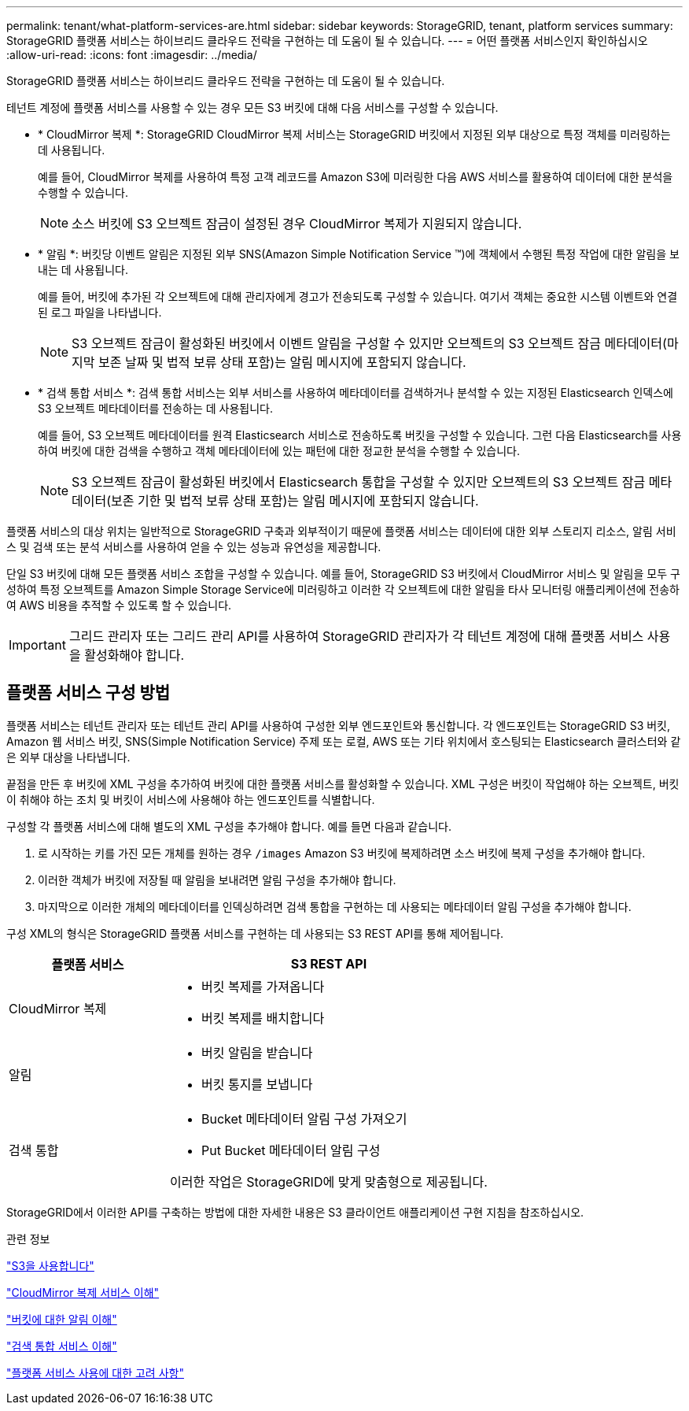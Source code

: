 ---
permalink: tenant/what-platform-services-are.html 
sidebar: sidebar 
keywords: StorageGRID, tenant, platform services 
summary: StorageGRID 플랫폼 서비스는 하이브리드 클라우드 전략을 구현하는 데 도움이 될 수 있습니다. 
---
= 어떤 플랫폼 서비스인지 확인하십시오
:allow-uri-read: 
:icons: font
:imagesdir: ../media/


[role="lead"]
StorageGRID 플랫폼 서비스는 하이브리드 클라우드 전략을 구현하는 데 도움이 될 수 있습니다.

테넌트 계정에 플랫폼 서비스를 사용할 수 있는 경우 모든 S3 버킷에 대해 다음 서비스를 구성할 수 있습니다.

* * CloudMirror 복제 *: StorageGRID CloudMirror 복제 서비스는 StorageGRID 버킷에서 지정된 외부 대상으로 특정 객체를 미러링하는 데 사용됩니다.
+
예를 들어, CloudMirror 복제를 사용하여 특정 고객 레코드를 Amazon S3에 미러링한 다음 AWS 서비스를 활용하여 데이터에 대한 분석을 수행할 수 있습니다.

+

NOTE: 소스 버킷에 S3 오브젝트 잠금이 설정된 경우 CloudMirror 복제가 지원되지 않습니다.

* * 알림 *: 버킷당 이벤트 알림은 지정된 외부 SNS(Amazon Simple Notification Service ™)에 객체에서 수행된 특정 작업에 대한 알림을 보내는 데 사용됩니다.
+
예를 들어, 버킷에 추가된 각 오브젝트에 대해 관리자에게 경고가 전송되도록 구성할 수 있습니다. 여기서 객체는 중요한 시스템 이벤트와 연결된 로그 파일을 나타냅니다.

+

NOTE: S3 오브젝트 잠금이 활성화된 버킷에서 이벤트 알림을 구성할 수 있지만 오브젝트의 S3 오브젝트 잠금 메타데이터(마지막 보존 날짜 및 법적 보류 상태 포함)는 알림 메시지에 포함되지 않습니다.

* * 검색 통합 서비스 *: 검색 통합 서비스는 외부 서비스를 사용하여 메타데이터를 검색하거나 분석할 수 있는 지정된 Elasticsearch 인덱스에 S3 오브젝트 메타데이터를 전송하는 데 사용됩니다.
+
예를 들어, S3 오브젝트 메타데이터를 원격 Elasticsearch 서비스로 전송하도록 버킷을 구성할 수 있습니다. 그런 다음 Elasticsearch를 사용하여 버킷에 대한 검색을 수행하고 객체 메타데이터에 있는 패턴에 대한 정교한 분석을 수행할 수 있습니다.

+

NOTE: S3 오브젝트 잠금이 활성화된 버킷에서 Elasticsearch 통합을 구성할 수 있지만 오브젝트의 S3 오브젝트 잠금 메타데이터(보존 기한 및 법적 보류 상태 포함)는 알림 메시지에 포함되지 않습니다.



플랫폼 서비스의 대상 위치는 일반적으로 StorageGRID 구축과 외부적이기 때문에 플랫폼 서비스는 데이터에 대한 외부 스토리지 리소스, 알림 서비스 및 검색 또는 분석 서비스를 사용하여 얻을 수 있는 성능과 유연성을 제공합니다.

단일 S3 버킷에 대해 모든 플랫폼 서비스 조합을 구성할 수 있습니다. 예를 들어, StorageGRID S3 버킷에서 CloudMirror 서비스 및 알림을 모두 구성하여 특정 오브젝트를 Amazon Simple Storage Service에 미러링하고 이러한 각 오브젝트에 대한 알림을 타사 모니터링 애플리케이션에 전송하여 AWS 비용을 추적할 수 있도록 할 수 있습니다.


IMPORTANT: 그리드 관리자 또는 그리드 관리 API를 사용하여 StorageGRID 관리자가 각 테넌트 계정에 대해 플랫폼 서비스 사용을 활성화해야 합니다.



== 플랫폼 서비스 구성 방법

플랫폼 서비스는 테넌트 관리자 또는 테넌트 관리 API를 사용하여 구성한 외부 엔드포인트와 통신합니다. 각 엔드포인트는 StorageGRID S3 버킷, Amazon 웹 서비스 버킷, SNS(Simple Notification Service) 주제 또는 로컬, AWS 또는 기타 위치에서 호스팅되는 Elasticsearch 클러스터와 같은 외부 대상을 나타냅니다.

끝점을 만든 후 버킷에 XML 구성을 추가하여 버킷에 대한 플랫폼 서비스를 활성화할 수 있습니다. XML 구성은 버킷이 작업해야 하는 오브젝트, 버킷이 취해야 하는 조치 및 버킷이 서비스에 사용해야 하는 엔드포인트를 식별합니다.

구성할 각 플랫폼 서비스에 대해 별도의 XML 구성을 추가해야 합니다. 예를 들면 다음과 같습니다.

. 로 시작하는 키를 가진 모든 개체를 원하는 경우 `/images` Amazon S3 버킷에 복제하려면 소스 버킷에 복제 구성을 추가해야 합니다.
. 이러한 객체가 버킷에 저장될 때 알림을 보내려면 알림 구성을 추가해야 합니다.
. 마지막으로 이러한 개체의 메타데이터를 인덱싱하려면 검색 통합을 구현하는 데 사용되는 메타데이터 알림 구성을 추가해야 합니다.


구성 XML의 형식은 StorageGRID 플랫폼 서비스를 구현하는 데 사용되는 S3 REST API를 통해 제어됩니다.

[cols="1a,2a"]
|===
| 플랫폼 서비스 | S3 REST API 


 a| 
CloudMirror 복제
 a| 
* 버킷 복제를 가져옵니다
* 버킷 복제를 배치합니다




 a| 
알림
 a| 
* 버킷 알림을 받습니다
* 버킷 통지를 보냅니다




 a| 
검색 통합
 a| 
* Bucket 메타데이터 알림 구성 가져오기
* Put Bucket 메타데이터 알림 구성


이러한 작업은 StorageGRID에 맞게 맞춤형으로 제공됩니다.

|===
StorageGRID에서 이러한 API를 구축하는 방법에 대한 자세한 내용은 S3 클라이언트 애플리케이션 구현 지침을 참조하십시오.

.관련 정보
link:../s3/index.html["S3을 사용합니다"]

link:understanding-cloudmirror-replication-service.html["CloudMirror 복제 서비스 이해"]

link:understanding-notifications-for-buckets.html["버킷에 대한 알림 이해"]

link:understanding-search-integration-service.html["검색 통합 서비스 이해"]

link:considerations-for-using-platform-services.html["플랫폼 서비스 사용에 대한 고려 사항"]
